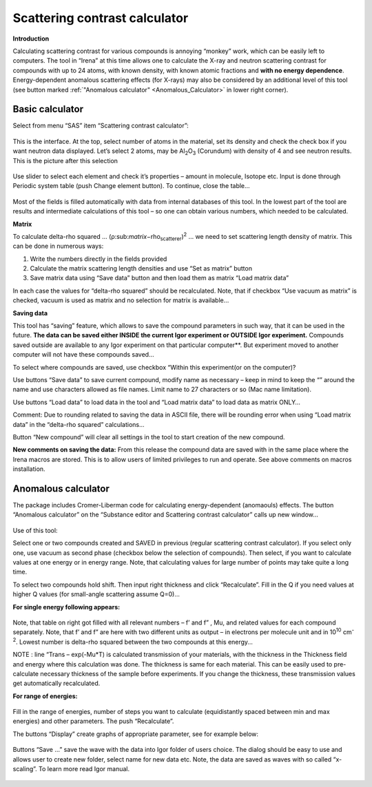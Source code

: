 Scattering contrast calculator
==============================

**Introduction**

Calculating scattering contrast for various compounds is annoying
“monkey” work, which can be easily left to computers. The tool in
“Irena” at this time allows one to calculate the X-ray and neutron
scattering contrast for compounds with up to 24 atoms, with known
density, with known atomic fractions and **with no energy dependence**.
Energy-dependent anomalous scattering effects (for X-rays) may also be
considered by an additional level of this tool (see button marked
:ref:`"Anomalous calculator" <Anomalous_Calculator>`  in lower right corner).

Basic calculator
----------------

Select from menu “SAS” item “Scattering contrast calculator”:

.. figure:: media/ScattContCalc1.png
        :align: center
        :height: 480px


This is the interface. At the top, select number of atoms in the
material, set its density and check the check box if you want neutron
data displayed. Let’s select 2 atoms, may be Al\ :sub:`2`\ O\ :sub:`3`
(Corundum) with density of 4 and see neutron results. This is the
picture after this selection

.. figure:: media/ScattContCalc2.png
        :align: center
        :height: 480px

Use slider to select each element and check it’s properties – amount in
molecule, Isotope etc. Input is done through Periodic system table (push
Change element button). To continue, close the table…

.. figure:: media/ScattContCalc3.png
        :align: center
        :height: 280px

Most of the fields is filled automatically with data from internal
databases of this tool. In the lowest part of the tool are results and
intermediate calculations of this tool – so one can obtain various
numbers, which needed to be calculated.

**Matrix**

To calculate delta-rho squared …
(ρ:sub:`matrix`\ −rho\ :sub:`scatterer`)\ :sup:`2` ... we need to set
scattering length density of matrix. This can be done in numerous ways:

1. Write the numbers directly in the fields provided

2. Calculate the matrix scattering length densities and use “Set as
   matrix” button

3. Save matrix data using “Save data” button and then load them as
   matrix “Load matrix data”

In each case the values for “delta-rho squared” should be recalculated.
Note, that if checkbox “Use vacuum as matrix” is checked, vacuum is used
as matrix and no selection for matrix is available…

**Saving data**

This tool has “saving” feature, which allows to save the compound parameters in such way, that it can be used in the future. **The data can be saved either INSIDE the current Igor experiment or OUTSIDE Igor experiment.** Compounds saved outside are available to any Igor experiment on that particular computer**. But experiment moved to another computer will not have these compounds saved…

To select where compounds are saved, use checkbox “Within this
experiment(or on the computer)?

Use buttons “Save data” to save current compound, modify name as
necessary – keep in mind to keep the “” around the name and use
characters allowed as file names. Limit name to 27 characters or so (Mac
name limitation).

Use buttons “Load data” to load data in the tool and “Load matrix data”
to load data as matrix ONLY…

Comment: Due to rounding related to saving the data in ASCII file, there
will be rounding error when using “Load matrix data” in the “delta-rho
squared” calculations…

Button “New compound” will clear all settings in the tool to start
creation of the new compound.

**New comments on saving the data:** From this release the compound data
are saved with in the same place where the Irena macros are stored. This
is to allow users of limited privileges to run and operate. See above
comments on macros installation.

.. _Anomalous_Calculator:

Anomalous calculator
--------------------

The package includes Cromer-Liberman code for calculating
energy-dependent (anomaouls) effects. The button “Anomalous calculator”
on the “Substance editor and Scattering contrast calculator” calls up
new window…

.. figure:: media/ScattContCalc4.png
        :align: center
        :height: 480px

Use of this tool:

Select one or two compounds created and SAVED in previous (regular
scattering contrast calculator). If you select only one, use vacuum as
second phase (checkbox below the selection of compounds). Then select,
if you want to calculate values at one energy or in energy range. Note,
that calculating values for large number of points may take quite a long
time.

To select two compounds hold shift. Then input right thickness and click
“Recalculate”. Fill in the Q if you need values at higher Q values (for
small-angle scattering assume Q=0)…

**For single energy following appears:**

.. figure:: media/ScattContCalc5.png
        :align: center
        :height: 480px


Note, that table on right got filled with all relevant numbers –
f’ and f” , Mu, and related values for each compound
separately. Note, that f’ and f” are here with two different units as
output – in electrons per molecule unit and in 10\ :sup:`10`
cm\ :sup:`-2`. Lowest number is delta-rho squared between the two
compounds at this energy…

NOTE : line “Trans – exp(-Mu\*T) is calculated transmission of your
materials, with the thickness in the Thickness field and energy where
this calculation was done. The thickness is same for each material. This
can be easily used to pre-calculate necessary thickness of the sample
before experiments. If you change the thickness, these transmission
values get automatically recalculated.

**For range of energies:**

.. figure:: media/ScattContCalc6.png
        :align: center
        :height: 480px


Fill in the range of energies, number of steps you want to calculate
(equidistantly spaced between min and max energies) and other
parameters. The push “Recalculate”.

The buttons “Display” create graphs of appropriate parameter, see for
example below:

.. figure:: media/ScattContCalc7.png
        :align: center
        :height: 580px


Buttons “Save …” save the wave with the data into Igor folder of users
choice. The dialog should be easy to use and allows user to create new
folder, select name for new data etc. Note, the data are saved as waves
with so called “x-scaling”. To learn more read Igor manual.

.. figure:: media/ScattContCalc8.png
        :align: center
        :height: 580px
